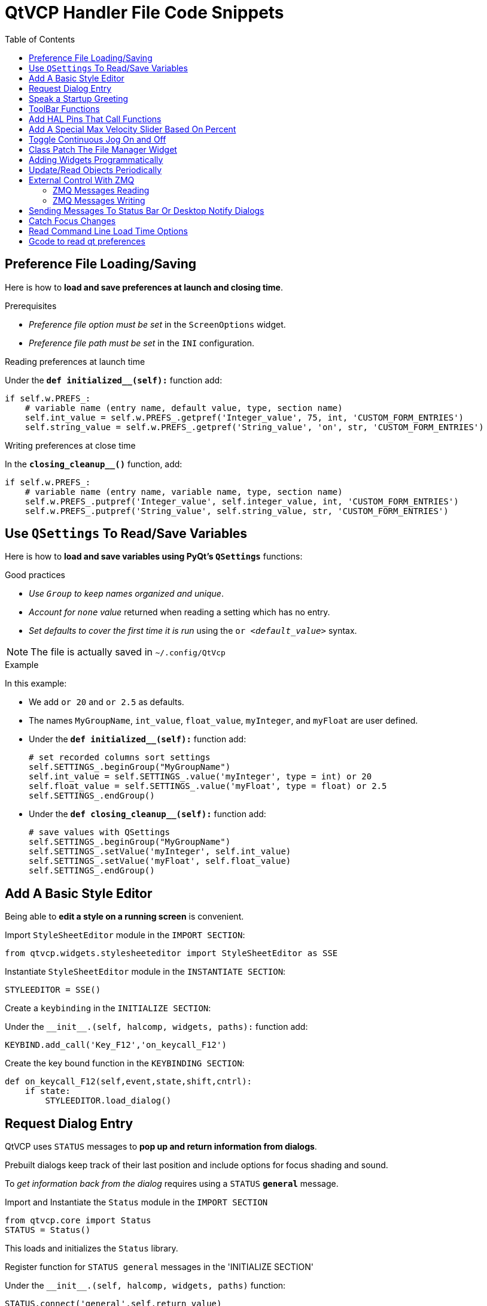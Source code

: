 :lang: en
:toc:

[[cha:qtvcp:code]]
= QtVCP Handler File Code Snippets

== Preference File Loading/Saving

Here is how to *load and save preferences at launch and closing time*.

.Prerequisites

* _Preference file option must be set_ in the `ScreenOptions` widget.
* _Preference file path must be set_ in the `INI` configuration.

.Reading preferences at launch time
Under the *`def initialized__(self):`* function add:

[source,python]
----
if self.w.PREFS_:
    # variable name (entry name, default value, type, section name)
    self.int_value = self.w.PREFS_.getpref('Integer_value', 75, int, 'CUSTOM_FORM_ENTRIES')
    self.string_value = self.w.PREFS_.getpref('String_value', 'on', str, 'CUSTOM_FORM_ENTRIES')
----

.Writing preferences at close time
In the *`closing_cleanup__()`* function, add:

[source,python]
----
if self.w.PREFS_:
    # variable name (entry name, variable name, type, section name)
    self.w.PREFS_.putpref('Integer_value', self.integer_value, int, 'CUSTOM_FORM_ENTRIES')
    self.w.PREFS_.putpref('String_value', self.string_value, str, 'CUSTOM_FORM_ENTRIES')
----

== Use `QSettings` To Read/Save Variables

Here is how to *load and save variables using PyQt's `QSettings`* functions:

.Good practices

* _Use `Group` to keep names organized and unique_.
* _Account for `none` value_ returned when reading a setting which has no entry.
* _Set defaults to cover the first time it is run_ using the `or _<default_value>_` syntax.

NOTE: The file is actually saved in `~/.config/QtVcp`

.Example
In this example:

* We add `or 20` and `or 2.5` as defaults.
* The names `MyGroupName`, `int_value`, `float_value`, `myInteger`, and `myFloat` are user defined.

* Under the *`def initialized__(self):`* function add:
+
[source,python]
----
# set recorded columns sort settings
self.SETTINGS_.beginGroup("MyGroupName")
self.int_value = self.SETTINGS_.value('myInteger', type = int) or 20
self.float_value = self.SETTINGS_.value('myFloat', type = float) or 2.5
self.SETTINGS_.endGroup()
----

* Under the *`def closing_cleanup__(self):`* function add:
+
[source,python]
----
# save values with QSettings
self.SETTINGS_.beginGroup("MyGroupName")
self.SETTINGS_.setValue('myInteger', self.int_value)
self.SETTINGS_.setValue('myFloat', self.float_value)
self.SETTINGS_.endGroup()
----

== Add A Basic Style Editor

Being able to *edit a style on a running screen* is convenient.

.Import `StyleSheetEditor` module in the `IMPORT SECTION`:
[source,python]
----
from qtvcp.widgets.stylesheeteditor import StyleSheetEditor as SSE
----

.Instantiate `StyleSheetEditor` module in the `INSTANTIATE SECTION`:
[source,python]
----
STYLEEDITOR = SSE()
----

.Create a `keybinding` in the `INITIALIZE SECTION`:
Under the `+__init__.(self, halcomp, widgets, paths):+` function add:

[source,python]
----
KEYBIND.add_call('Key_F12','on_keycall_F12')
----

.Create the key bound function in the `KEYBINDING SECTION`:
[source,python]
----
def on_keycall_F12(self,event,state,shift,cntrl):
    if state:
        STYLEEDITOR.load_dialog()
----

== Request Dialog Entry

QtVCP uses `STATUS` messages to *pop up and return information from dialogs*.

Prebuilt dialogs keep track of their last position and include options for focus shading and sound.

To _get information back from the dialog_ requires using a `STATUS` *`general`* message.

.Import and Instantiate the `Status` module in the `IMPORT SECTION`
[source,python]
----
from qtvcp.core import Status
STATUS = Status()
----

This loads and initializes the `Status` library.

.Register function for `STATUS general` messages in the 'INITIALIZE SECTION'
Under the `+__init__.(self, halcomp, widgets, paths)+` function:

[source,python]
----
STATUS.connect('general',self.return_value)
----

This registers `STATUS` to call the function `self.return_value` when a
general message is sent.

.Add entry dialog request function in the `GENERAL FUNCTIONS` section
[source,python]
----
def request_number(self):
    mess = {'NAME':'ENTRY','ID':'FORM__NUMBER', 'TITLE':'Set Tool Offset'}
    STATUS.emit('dialog-request', mess)
----

The function

* creates a Python `dict` with:
** *`NAME`* - needs to be set to the _dialogs unique launch name_. +
   `NAME` sets which dialog to request. +
   `ENTRY` or `CALCULATOR` allows entering numbers.
//FIXME Is that a user defined unique name or a dialog type ?
** *`ID`* - needs to be set to a _unique name that the function supplies_.
   `ID` should be a unique key.
** *`TITLE`* sets the dialog title.
** *Arbitrary data* can be added to the `dict`. The dialog will ignore them but send them back to the return code.
* Sends the `dict` as a *`dialog-request`* `STATUS` message

.Add message data processing function in the `CALLBACKS FROM STATUS` section.
[source,python]
----
# Process the STATUS return message from set-tool-offset
def return_value(self, w, message):
    num = message.get('RETURN')
    id_code = bool(message.get('ID') == 'FORM__NUMBER')
    name = bool(message.get('NAME') == 'ENTRY')
    if id_code and name and num is not None:
        print('The {} number from {} was: {}'.format(name, id_code, num))
----

This catches all general messages so it must _check the dialog type and id code_ to confirm it's our dialog.
In this case we had requested an `ENTRY` dialog and our unique id was `FORM_NUMBER`, so now we know the message is for us.
`ENTRY` or `CALCULATOR` dialogs return a float number.

== Speak a Startup Greeting

This requires the `espeak` library installed on the system.

.Import and instantiate the `Status` in the `IMPORT` section
[source,python]
----
from qtvcp.core import Status
STATUS = Status()
----

.Emit spoken message in the `INITIALIZE SECTION`
Under the '+__init__.(self, halcomp, widgets, paths)+' function:

[source,python]
----
STATUS.emit('play-alert','SPEAK Please remember to oil the ways.')
----

*`SPEAK`* is a keyword: _everything after it will be pronounced_.

== ToolBar Functions

Toolbar buttons and submenus are added in Qt Designer but the code to make them do something is added in the handler file.
To *add a submenus* in Qt Designer:

* Add a `Qaction` by typing in the toolbar column then clicking the '+' icon on the right.
* This will add a sub column that you need to type a name into.
* Now the original `Qaction` will be a `Qmenu` instead.
* Now erase the `Qaction` you added to that `Qmenu`, the menu will stay as a menu.

In this example we assume you added a toolbar with one submenu and three actions.
These actions will be configured to create:

* a recent file selection menu,
* an about pop up dialog action,
* a quit program action, and
* a user defined function action.

The `objectName` of the toolbar button is used to identify the button when configuring it - _descriptive names help_.

Using the action editor menu, right click and select edit. +
Edit the object name, text, and button type for an appropriate action.

In this example the:

* submenu name must be `menuRecent`,
* actions names must be `actionAbout`, `actionQuit`, `actionMyFunction`

.Loads the `toolbar_actions` library in the `IMPORT SECTION`
[source,python]
----
from qtvcp.lib.toolbar_actions import ToolBarActions
----

.Instantiate `ToolBarActions` module in the `INSTANTIATE LIBRARY SECTION`
[source,python]
----
TOOLBAR = ToolBarActions()
----

.Configure submenus and actions in the `SPECIAL FUNCTIONS SECTION`
Under the `def initialized__(self)` function add:

[source,python]
----
TOOLBAR.configure_submenu(self.w.menuRecent, 'recent_submenu')
TOOLBAR.configure_action(self.w.actionAbout, 'about')
TOOLBAR.configure_action(self.w.actionQuit, 'Quit', lambda d:self.w.close())
TOOLBAR.configure_action(self.w.actionMyFunction, 'My Function', self.my_function)
----

.Define the user function in the `GENERAL FUNCTIONS SECTION`
[source,python]
----
def my_function(self, widget, state):
    print('My function State = ()'.format(state))
----

The function to be called if the action "My Function" button is pressed.

== Add HAL Pins That Call Functions

In this way you _don't need to poll the state of input pins_.

.Loads the `Qhal` library in the `IMPORT SECTION`
[source,python]
----
from qtvcp.core import Qhal
----

This is to allow access to *QtVCP's HAL component*.

.Instantiate `Qhal` in the `INSTANTIATE LIBRARY SECTION`
[source,python]
----
QHAL = Qhal()
----

.Add a function that gets called when the pin state changes
Under the `initialised__` function, make sure there is an entry similar to this:

[source,python]
----
##########################################
# Special Functions called from QtVCP
##########################################

# at this point:
# the widgets are instantiated.
# the HAL pins are built but HAL is not set ready
def initialized__(self):
    self.pin_cycle_start_in = QHAL.newpin('cycle-start-in',QHAL.HAL_BIT, QHAL.HAL_IN)
    self.pin_cycle_start_in.value_changed.connect(lambda s: self.cycleStart(s))
----

.Define the function called by pin state change in the `GENERAL FUNCTIONS SECTION`
[source,python]
----
#####################
# general functions #
#####################

def cycleStart(self, state):
    if state:
        tab = self.w.mainTab.currentWidget()
        if  tab in( self.w.tab_auto,  self.w.tab_graphics):
            ACTION.RUN(line=0)
        elif tab == self.w.tab_files:
                self.w.filemanager.load()
        elif tab == self.w.tab_mdi:
            self.w.mditouchy.run_command()
----

This function assumes there is a Tab widget, named `mainTab`,
that has tabs with the names `tab_auto`, `tab_graphics`, `tab_filemanager` and `tab_mdi`.

In this way the cycle start button works differently depending on what tab is shown.

This is simplified - _checking state and error trapping might be helpful_.

== Add A Special Max Velocity Slider Based On Percent

Some times you want to *build a widget to do something not built in*.
The built in Max velocity slider acts on units per minute, here we show how to do on percent.

The *`STATUS`* command makes sure the slider adjusts if LinuxCNC changes the current max velocity.

*`valueChanged.connect()`* _calls a function when the slider is moved_.

In Qt Designer add a *`QSlider`* widget called `mvPercent`, then add the following code to the handler file:

[source,python]
----
#############################
# SPECIAL FUNCTIONS SECTION #
#############################

def initialized__(self):
    self.w.mvPercent.setMaximum(100)
    STATUS.connect('max-velocity-override-changed', \
        lambda w, data: self.w.mvPercent.setValue( \
            (data / INFO.MAX_TRAJ_VELOCITY)*100 \
            )
        )
    self.w.mvPercent.valueChanged.connect(self.setMVPercentValue)

#####################
# GENERAL FUNCTIONS #
#####################

def setMVPercentValue(self, value):
    ACTION.SET_MAX_VELOCITY_RATE(INFO.MAX_TRAJ_VELOCITY * (value/100.0))
----

== Toggle Continuous Jog On and Off

Generally selecting continuous jogging is a momentary button,
that requires you to select the previous jog increment after.

We will build a button that toggles between continuous jog and whatever increment that was already selected.

In Qt Designer:

* Add an `ActionButton` with no action
* Call it `btn_toggle_continuous`.
* Set the `AbstractButton` property `checkable` to `True`.
* Set the `ActionButton` properties `incr_imperial_number` and `incr_mm_number` to `0`.
* Use Qt Designer's slot editor to use the button signal `clicked(bool)` to call form's handler function `toggle_continuous_clicked()`. +
  See <<sub:qtvcp:designer-slots,Using Qt Designer To Add Slots>> section for more information.

Then add this code snippets to the handler file under the `initialized__` function:

[source,python]
----
# at this point:
# the widgets are instantiated.
# the HAL pins are built but HAL is not set ready
def initialized__(self):
    STATUS.connect('jogincrement-changed', \
        lambda w, d, t: self.record_jog_incr(d,t) \
        )
    # set a default increment to toggle back to
    self.L_incr = 0.01
    self.L_text = "0.01in"
----

In the `GENERAL FUNCTIONS SECTION` add:

[source,python]
----
#####################
# GENERAL FUNCTIONS #
#####################

# if it isn't continuous, record the latest jog increment
# and untoggle the continuous button
def record_jog_incr(self,d, t):
    if d != 0:
        self.L_incr = d
        self.L_text = t
        self.w.btn_toggle_continuous.safecheck(False)
----

In the `CALLBACKS FROM FORM SECTION` add:

[source,python]
----
#######################
# CALLBACKS FROM FORM #
#######################

def toggle_continuous_clicked(self, state):
    if state:
        # set continuous (call the actionbutton's function)
        self.w.btn_toggle_continuous.incr_action()
    else:
        # reset previously recorded increment
        ACTION.SET_JOG_INCR(self.L_incr, self.L_text)
----

== Class Patch The File Manager Widget

[NOTE]
Class patching (monkey patching) is a little like _black magic_ - so use it _only as needed_.
The Major problem is if the widget library functions are changed during development, the functions may break. +
The File manager widget is designed to load a selected program in LinuxCNC. +
But maybe you want to print the file name first.

We can "class patch" the library to _redirect the function call_. +
You can do this class patch inside or outside the HandlerClass instance. +
This will change what 'self' represents in the function. +
Outside the HanderClass, 'self' will be the patched class instance. +
Inside the HanderClass, 'self' will be the HandlerClass instance. +
This would change what functions/variables you can access in the function. +
Here we show an inside the HandlerClass example: +
In the `IMPORT SECTION` add:

[source,python]
----
from qtvcp.widgets.file_manager import FileManager as FM
----

Here we are going to:

. _Keep a reference to the original function_ (1) so we can still call it
. _Redirect the class to call our custom function_ (2) in the handler file instead.
+
[source,python]
----
##########################################
# Special Functions called from QtVCP    #
##########################################

# For changing functions in widgets we can 'class patch'.
# class patching must be done before the class is instantiated.
def class_patch__(self):
    self.old_load = FM.load # keep a reference of the old function <1>
    FM.load = self.our_load # redirect function to our handle file function <2>
----
+
. _Write a custom function to replace the original_: +
  This function must have the *same signature as the original function*. +
  'self' is the HandlerClass instance _not_ the patched class instance. +
  In this example we are still going to call the original function by using the reference to it we recorded earlier. +
  It _requires the first argument to be the widget instance_,
  which in this case is `self.w.filemanager` (the name given in the Qt Designer editor).
+
[source,python]
----
#####################
# GENERAL FUNCTIONS #
#####################

def our_load(self,fname):
    print(fname)
    self.old_load(self.w.filemanager,fname)
----

Now our custom function will print the file path to the terminal before loading the file.
Obviously boring but shows the principle.

[NOTE]
====
There is another slightly different way to do this that can have advantages:
you can _store the reference to the original function in the original class_. +
The trick here is to make sure the function name you use to store it is not already used in the class. +
`super__` added to the function name would be a good choice. +
We won't use that in built in QtVCP widgets.

[source,python]
----
##########################################
# Special Functions called from QtVCP
##########################################

# For changing functions in widgets we can 'class patch'.
# class patching must be done before the class is instantiated.
def class_patch__(self):
    FM.super__load = FM.load # keep a reference of the old function in the original class
    FM.load = self.our_load # redirect function to our handle file function

#####################
# GENERAL FUNCTIONS #
#####################

def our_load(self,fname):
    print(fname)
    self.w.filemanager.super__load(fname)
----

====

== Adding Widgets Programmatically

In some situation it is only possible to *add widgets with Python code* rather then using the Qt Designer editor.

When adding QtVCP widgets programmatically, sometimes there are _extra steps_ to be taken.

Here we are going to add a spindle speed indicator bar and up-to-speed LED to a tab widget corner.
Qt Designer does not support adding corner widgets to tabs but PyQt does.

This is a cut down example from QtAxis screen's handler file.

.Import required libraries
First we must import the libraries we need, if they're not already imported in the handler file:

* `QtWidgets` gives us access to the `QProgressBar`,
* `QColor` is for the _LED color_,
* `StateLED` is the QtVCP library used to _create the spindle-at-speed LED_,
* `Status` is used to _catch LinuxCNC status information_,
* `Info` gives us _information about the machine configuration_.

[source,python]
----
############################
# **** IMPORT SECTION **** #
############################

from PyQt5 import QtWidgets
from PyQt5.QtGui import QColor
from qtvcp.widgets.state_led import StateLED as LED
from qtvcp.core import Status, Info
----

.Instantiate `Status` and `Info` channels
`STATUS` and `INFO` are initialized outside the handler class so as to be _global references_ (no self. in front):

[source,python]
----
##########################################
# **** instantiate libraries section **** #
###########################################

STATUS = Status()
INFO = Info()
----

.Register `STATUS` monitoring function
For the spindle speed indicator we need to know the current spindle speed.
For this we _register_ with `STATUS` to:

* _Catch_ the `actual-spindle-speed-changed` _signal_
* _Call_ the `self.update_spindle()` _function_

[source,python]
----
########################
# **** INITIALIZE **** #
########################
# Widgets allow access to widgets from the QtVCP files.
# At this point the widgets and HAL pins are not instantiated.
def __init__(self,halcomp,widgets,paths):
    self.hal = halcomp
    self.w = widgets
    self.PATHS = paths

    STATUS.connect('actual-spindle-speed-changed', \
        lambda w,speed: self.update_spindle(speed))
----

.Add the widgets to the tab
We need to _make sure the Qt Designer widgets are already built_ before we try to add to them.
For this, we add a call to `self.make_corner_widgets()` function to build our extra widgets at the right time, i.e. under the `initialized__()` function:

[source,python]
----
##########################################
# Special Functions called from QtScreen #
##########################################

# at this point:
# the widgets are instantiated.
# the HAL pins are built but HAL is not set ready
def initialized__(self):
    self.make_corner_widgets()
----

.Create the widgets building functions
Ok let's code the function to build the widgets and add them in the tab widget.
We are assuming there is a tab widget built with Designer called 'rightTab'.

We are assuming there is a tab widget built with Qt Designer called `rightTab`.

[source,python]
----
#####################
# general functions #
#####################

def make_corner_widgets(self):
    # make a spindle-at-speed green LED
    self.w.led = LED()                                        # <1>
    self.w.led.setProperty('is_spindle_at_speed_status',True) # <2>
    self.w.led.setProperty('color',QColor(0,255,0,255))       # <3>
    self.w.led.hal_init(HAL_NAME = 'spindle_is_at_speed')     # <4>

    # make a spindle speed bar
    self.w.rpm_bar = QtWidgets.QProgressBar()                 # <5>
    self.w.rpm_bar.setRange(0, INFO.MAX_SPINDLE_SPEED)        # <6>

    # container
    w = QtWidgets.QWidget()                                   # <7>
    w.setContentsMargins(0,0,0,6)
    w.setMinimumHeight(40)

    # layout
    hbox = QtWidgets.QHBoxLayout()                            # <8>
    hbox.addWidget(self.w.rpm_bar)                            # <9>
    hbox.addWidget(self.w.led)                                # <9>
    w.setLayout(hbox)

    # add the container to the corner of the right tab widget
    self.w.rightTab.setCornerWidget(w)                        # <10>
----

<1> This initializes the basic StateLed widget and uses `self.w.led` as the reference from then on.
<2> Since the state LED can be used for many indications, we must set the property that designates it as a spindle-at-speed LED.
<3> This sets it as green when on.
<4> This is the extra function call required with some QtVCP widgets. +
    If `HAL_NAME` is omitted it will use the widget's `objectName` if there is one. +
    It gives the special widgets reference to:
+
*`self.HAL_GCOMP`*:: the _HAL component_ instance
*`self.HAL_NAME`*:: This _widget's name_ as a string
*`self.QT_OBJECT_`*:: This _widget's PyQt object instance_
*`self.QTVCP_INSTANCE_`*:: The _very top level parent_ of the screen
*`self.PATHS_`*:: The _instance of QtVCP's path_ library
*`self.PREFS_`*:: the _instance of an optional preference file_
*`self.SETTINGS_`*:: the `Qsettings` _object_

<5> Initializes a PyQt5 `QProgressBar`.
<6> Sets the max range of the progress bar to the max specified in the `INI`.
<7> We create a QWidget +
    Since you can only add one widget to the tab corner and we want two there, we must add both into a *container*.
<8> add a QHBoxLayout to the QWidget. +
<9> Then we add our QProgress bar and LED to the layout.
<10> Finally we add the QWidget (with our QProgress bar and LED in it) to the tab widget's corner.

.Create the `STATUS` monitoring function
Now we build the function to actually update out the `QProgressBar` when `STATUS` updates the spindle speed:

[source,python]
----
########################
# callbacks from STATUS #
########################
def update_spindle(self, data):
    self.w.rpm_bar.setInvertedAppearance(bool(data<0))       # <1>
    self.w.rpm_bar.setFormat('{0:d} RPM'.format(int(data)))  # <2>
    self.w.rpm_bar.setValue(abs(data))                       # <3>
----

<1> In this case we chose to display left-to-right or right-to-left,
    depending if we are turning clockwise or anticlockwise.
<2> This formats the writing in the bar.
<3> This sets the length of the colored bar.

== Update/Read Objects Periodically

Sometimes you need to *update a widget or read a value regularly* that isn't covered by normal libraries.

Here we update an LED based on a watched HAL pin every 100&#8239;ms.

We assume there is an LED named `led` in the Qt Designer UI file.

.Load the `Qhal` library for access to QtVCP's HAL component
In the `IMPORT SECTION` add:

[source,python]
----
from qtvcp.core import Qhal
----

.Instantiate `Qhal`
In the `INSTANTIATE LIBRARY SECTION` add:

[source,python]
----
QHAL = Qhal()
----

Now add/modify these sections to include code that is similar to this:

.Register a function to be called at `CYCLE_TIME` period
This is usually every 100&#8239;ms.

[source,python]
----
########################
# **** INITIALIZE **** #
########################
# widgets allows access to widgets from the QtVCP files
# at this point the widgets and hal pins are not instantiated
def __init__(self,halcomp,widgets,paths):
    self.hal = halcomp
    self.w = widgets
    self.PATHS = paths

    # register a function to be called at CYCLE_TIME period (usually every 100 ms)
    STATUS.connect('periodic', lambda w: self.update_periodic())
----

.Create the custom function to be called periodically
[source,python]
----
#####################
# general functions #
#####################
def update_periodic(self):
    data = QHAL.getvalue('spindle.0.is-oriented')
    self.w.led.setState(data)
----

== External Control With ZMQ

_QtVCP can automatically set up_ *ZMQ messaging* _to send and/or receive remote messages from external programs_.

It uses ZMQ's *publish/subscribe messaging pattern*.

As always, consider *security* before letting programs interface though messaging.

=== ZMQ Messages Reading

Sometimes you want to *control the screen with a separate program*.

.Enable reception of ZMQ messages
In the `ScreenOptions` widget, you can select the property *`use_receive_zmq_option`*. +
You can also set this property directly _in the handler file_, as in this sample.

We assume the `ScreenOptions` widget is called `screen_options` in Qt Designer:

[source,python]
----
########################
# **** INITIALIZE **** #
########################
# widgets allows access to widgets from the QtVCP files
# at this point the widgets and hal pins are not instantiated
def __init__(self,halcomp,widgets,paths):
    # directly select ZMQ message receiving
    self.w.screen_options.setProperty('use_receive_zmq_option',True)
----

This *allows an external program to call functions in the handler file*.

.Add a function to be called on ZMQ message reception
Let's add a specific function for testing.
You will need to run LinuxCNC from a terminal to see the printed text.

[source,python]
----
#####################
# general functions #
#####################
def test_zmq_function(self, arg1, arg2):
    print('zmq_test_function called: ', arg1, arg2)
----

.Create an external program sending ZMQ messages that will trigger function call
Here is a sample external program to call a function.
It alternates between two data sets every second.
Run this in a separate terminal from LinuxCNC to see the sent messages.

[source,python]
----
#!/usr/bin/env python3
from time import sleep

import zmq
import json

context = zmq.Context()
socket = context.socket(zmq.PUB)
socket.bind("tcp://127.0.0.1:5690")
topic = b'QtVCP'

# prebuilt message 1
# makes a dict of function to call plus any arguments
x = {                               # <1>
  "FUNCTION": "test_zmq_function",
  "ARGS": [True,200]
}
# convert to JSON object
m1 = json.dumps(x)

# prebuild message 2
x = {                               # <1>
  "FUNCTION": "test_zmq_function",
  "ARGS": [False,0],
}
# convert to JSON object
m2 = json.dumps(x)

if __name__ == '__main__':
    while True:
        print('send message 1')
        socket.send_multipart([topic, bytes((m1).encode('utf-8'))])
        sleep(ms(1000))

        print('send message 2')
        socket.send_multipart([topic, bytes((m2).encode('utf-8'))])
        sleep(ms(1000))
----

<1> Set the *function to call* and the *arguments to send* to that function.

You will need to know the _signature_ of the function you wish to call.
Also note that the _message is converted to a JSON object_.
This is because ZMQ sends byte messages not Python objects.
`json` converts Python objects to bytes and will be converted back when received.

=== ZMQ Messages Writing

You may also want to *communicate with an external program from the screen*.

In the `ScreenOptions` widget, you can select the property *`use_send_zmq_message`*.
You can also set this property directly _in the handler file_, as in this sample.

We assume the `ScreenOptions` widget is called `screen_options` in Qt Designer:

.Enable sending of ZMQ messages
[source,python]
----
########################
# **** INITIALIZE **** #
########################
# widgets allows access to  widgets from the QtVCP files
# at this point the widgets and hal pins are not instantiated
def __init__(self, halcomp,widgets,paths):
    # directly select ZMQ message sending
    self.w.screen_options.setProperty('use_send_zmq_option',True)
----

This allows sending messages to a separate program. +
The message sent will depend on what the external program is expecting.

.Create a function to send ZMQ messages
Let's add a specific function for testing. +
You will need to run LinuxCNC from a terminal to see the printed text. +
Also, something needs to be added to call this function, such as a button click.

[source,python]
----
#####################
# general functions #
#####################
def send_zmq_message(self):
    # This could be any Python object JSON can convert
    message = {"name": "John", "age": 30}
    self.w.screen_options.send_zmq_message(message)
----

.Use or create a program that will receive ZMQ messages
Here is a sample program that will receive the message and print it to the terminal:

[source,python]
----
import zmq
import json

# ZeroMQ Context
context = zmq.Context()

# Define the socket using the "Context"
sock = context.socket(zmq.SUB)

# Define subscription and messages with topic to accept.
topic = "" # all topics
sock.setsockopt(zmq.SUBSCRIBE, topic)
sock.connect("tcp://127.0.0.1:5690")

while True:
    topic, message = sock.recv_multipart()
    print('{} sent message:{}'.format(topic,json.loads(message)))

----

== Sending Messages To Status Bar Or Desktop Notify Dialogs

There are several ways to *report information to the user*.

A *status bar* is used for _short information_ to show the user.

NOTE: Not all screens have a status bar.

.Status bar usage example
[source,python]
----
self.w.statusbar.showMessage(message, timeout * 1000)
----

`timeout` is in seconds and we assume `statusbar` is the Qt Designer set name of the widget.

You can also use the `Status` library to send a message to the `notify` library if it is enabled (usually set in `ScreenOptions` widget):
This will send the message to the statusbar and the *desktop notify dialog*.

The messages are also recorded until the user erases them using controls.
The users can recall any recorded messages.

There are several options:


*`STATUS.TEMPORARY_MESSAGE`*:: Show the message for a short time only.
*`STATUS.OPERATOR_ERROR`*::
*`STATUS.OPERATOR_TEXT`*::
*`STATUS.NML_ERROR`*::
*`STATUS.NML_TEXT`*::
// end definition list

.Example of sending an operator message:
[source,python]
----
STATUS.emit('error', STATUS.OPERATOR_ERROR, 'message')
----

You can send messages thru LinuxCNC's operator message functions.
These are usually caught by the notify system, so are equal to above.
They would be printed to the terminal as well.

[source,python]
----
ACTION.SET_DISPLAY_MESSAGE('MESSAGE')
ACTION.SET_ERROR_MESSAGE('MESSAGE')
----

== Catch Focus Changes

Focus is used to *direct user action* such as keyboard entry to the proper widget.

.Get currently focused widget
[source,python]
----
fwidget = QtWidgets.QApplication.focusWidget()
if fwidget is not None:
    print("focus widget class: {} name: {} ".format(fwidget, fwidget.objectName()))
----

.Get focused widget when focus changes
[source,python]
----
# at this point:
# the widgets are instantiated.
# the HAL pins are built but HAL is not set ready
def initialized__(self):
    QtWidgets.QApplication.instance().event_filter.focusIn.connect(self.focusInChanged)

#####################
# general functions #
#####################

def focusInChanged(self, widget):
    if isinstance(widget.parent(),type(self.w.gcode_editor.editor)):
        print('G-code Editor')
    elif isinstance(widget,type(self.w.gcodegraphics)):
        print('G-code Display')
    elif isinstance(widget.parent(),type(self.w.mdihistory) ):
        print('MDI History')
----

Notice we sometimes compare to `widget`, sometimes to `widget.parent()`.

This is because _some QtVCP widgets are built from multiple_ *_sub-widgets_* and the latter actually get the focus; so we need to *check the parent* of those sub-widgets.

Other times the main widget is what gets the focus, e.g., the G-code display widget can be set to accept the focus.
In that case there are no sub-widgets in it, so comparing to the `widget.parent()` would get you the container that holds the G-code widget.

== Read Command Line Load Time Options

Some panels need information at load time for setup/options. QtVCP covers this requirement with '-o' options. +
The '-o' argument is good for a few, relatively short options, that can be added to the loading command line. +
For more involved information, reading an INI or preference file is probably a better idea. +

Multiple '-o' options can be used on the command line so you must decode them. +
'self.w.USEROPTIONS_' will hold any found '-o' options as a list of strings.
You must parse and define what is accepted and what to do with it.

.Example code to get -o options for camera number and window size
[source,python]
----
    def initialized__(self):

        # set a default camera number
        number = 0

        # check if there are any -o options at all
        if self.w.USEROPTIONS_ is not None:

            # if in debug mode print the options to the terminal
            LOG.debug('cam_align user options: {}'.format(self.w.USEROPTIONS_))

            # go through the found options one by one
            for num, i in enumerate(self.w.USEROPTIONS_):

                # if the -o option has 'size=' in it, assume it's width and height of window
                # override the default width and height of the window
                if 'size=' in self.w.USEROPTIONS_[num]:
                    try:
                        strg = self.w.USEROPTIONS_[num].strip('size=')
                        arg = strg.split(',')
                        self.w.resize(int(arg[0]),int(arg[1]))
                    except Exception as e:
                        print('Error with cam_align size setting:',self.w.USEROPTIONS_[num])

                #  # if the -o option has 'camnumber=' in it, assume it's the camera number to use
                elif 'camnumber=' in self.w.USEROPTIONS_[num]:
                    try:
                        number = int(self.w.USEROPTIONS_[num].strip('camnumber='))
                    except Exception as e:
                        print('Error with cam_align camera selection - not a number - using 0')

        # set the camera number either as default or if -o option changed the 'number' variable, to that number.
        self.w.camview._camNum = number
----

== Gcode to read qt preferences
Here is how to create an Oword program to read a qtdragon preference file entry and add it as a gcode parameter +
Calling this oword will update the param 'toolToLoad' +
This uses 'Python hot comment' to communicate with the embedded python instance. +
See the Remap section of the Documents for a description.

[source,{ngc}]
----
(filename myofile.ngc)
o<myofile> sub

;py,from interpreter import *
;py,import os
;py,from qtvcp.lib.preferences import Access

; find and print the preference file path
;py,CONFPATH = os.environ.get('CONFIG_DIR', '/dev/null')
; adjust for your preference file name
;py,PREFFILE = os.path.join(CONFPATH,'qtdragon.pref')
;py,print(PREFFILE)

; get an preference instance
;py,Pref = Access(PREFFILE)

; load a preference and print it
;py,this.params['toolToLoad']=Pref.getpref('Tool to load', 0, int,'CUSTOM_FORM_ENTRIES')
;py,print('Tool to load->:',this.params['toolToLoad'])

; return the value
o<myofile> endsub [#<toolToLoad>]
M2
----

// vim: set syntax=asciidoc:
